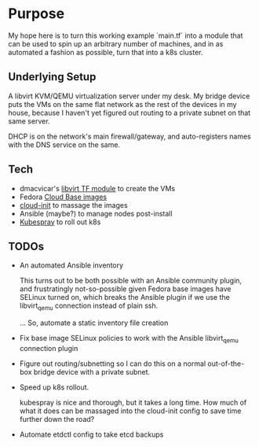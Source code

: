 * Purpose

My hope here is to turn this working example `main.tf` into a module
that can be used to spin up an arbitrary number of machines, and in as
automated a fashion as possible, turn that into a k8s cluster.

** Underlying Setup

A libvirt KVM/QEMU virtualization server under my desk. My bridge
device puts the VMs on the same flat network as the rest of the
devices in my house, because I haven't yet figured out routing to a
private subnet on that same server.

DHCP is on the network's main firewall/gateway, and auto-registers
names with the DNS service on the same.

** Tech

- dmacvicar's [[https://registry.terraform.io/providers/dmacvicar/libvirt/latest/docs][libvirt TF module]] to create the VMs
- Fedora [[https://alt.fedoraproject.org/cloud/][Cloud Base images]]
- [[https://cloudinit.readthedocs.io/en/latest/][cloud-init]] to massage the images
- Ansible (maybe?) to manage nodes post-install
- [[https://github.com/kubernetes-sigs/kubespray][Kubespray]] to roll out k8s

** TODOs
  
- An automated Ansible inventory

  This turns out to be both possible with an Ansible community plugin,
  and frustratingly not-so-possible given Fedora base images have
  SELinux turned on, which breaks the Ansible plugin if we use the
  libvirt_qemu connection instead of plain ssh.

  ... So, automate a static inventory file creation 

- Fix base image SELinux policies to work with the Ansible
  libvirt_qemu connection plugin

- Figure out routing/subnetting so I can do this on a normal
  out-of-the-box bridge device with a private subnet.

- Speed up k8s rollout.

  kubespray is nice and thorough, but it takes a long time. How much
  of what it does can be massaged into the cloud-init config to save
  time further down the road?

- Automate etdctl config to take etcd backups
